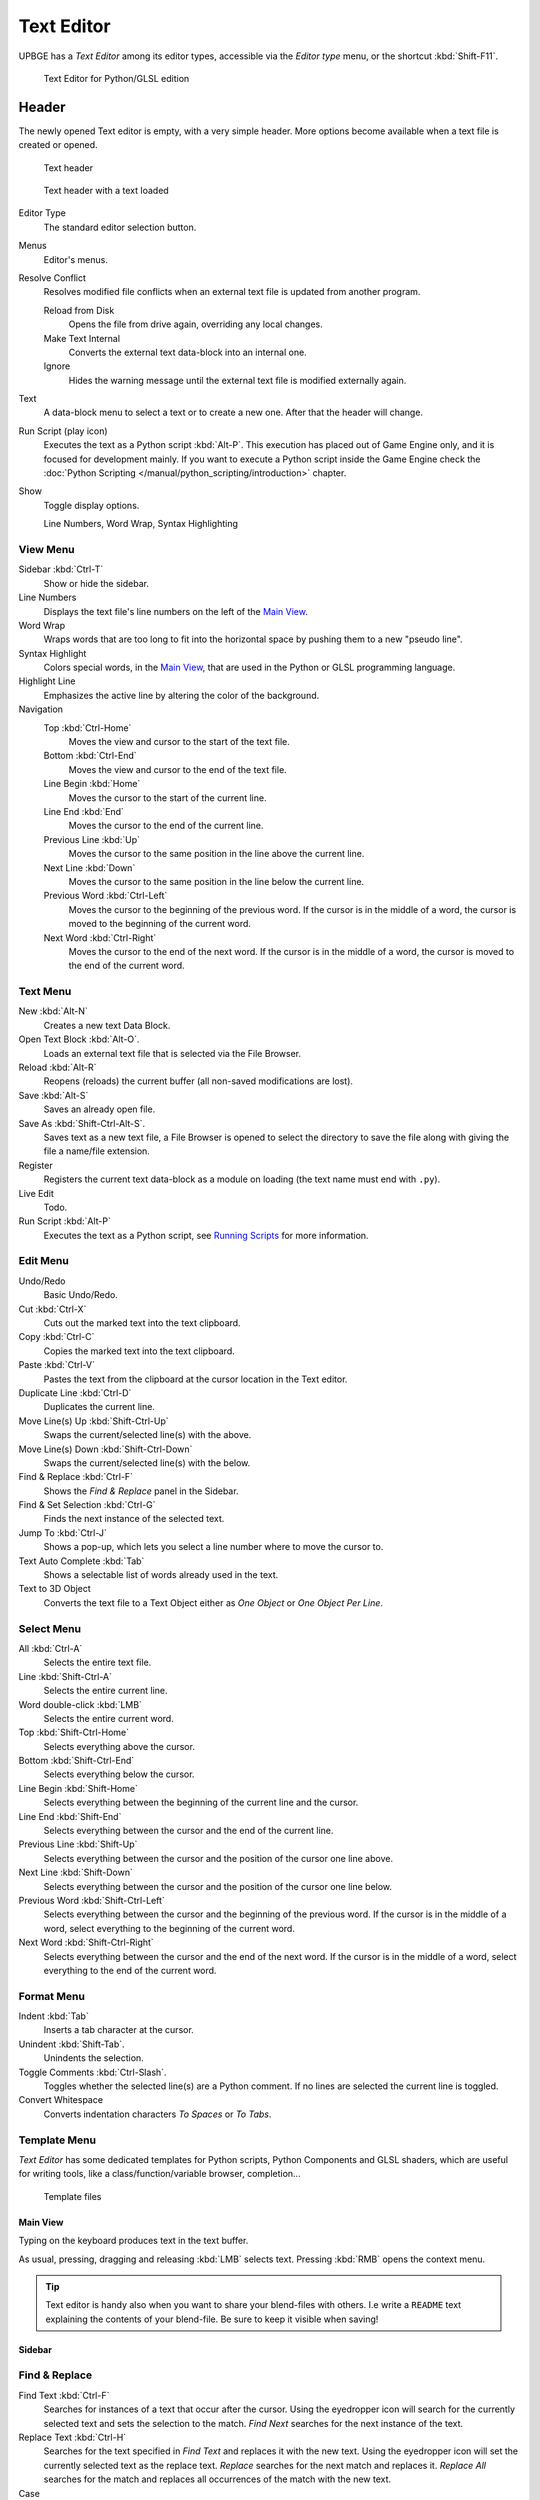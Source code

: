 .. _bpy.types.SpaceTextEditor:

==============================
Text Editor
==============================

UPBGE has a *Text Editor* among its editor types, accessible via the *Editor type* menu, or the shortcut :kbd:`Shift-F11`.

.. figure:: /images/editors/editors-text_editor-text_editor.png

   Text Editor for Python/GLSL edition

Header
++++++++++++++++++++++++++++++

The newly opened Text editor is empty, with a very simple header. More options become available when a text file is created or opened.

.. figure:: /images/editors/editors-text_editor-header.png

   Text header

.. figure:: /images/editors/editors-text_editor-header_loaded.png

   Text header with a text loaded

Editor Type
   The standard editor selection button.

Menus
   Editor's menus.

Resolve Conflict
   Resolves modified file conflicts when an external text file is updated from another program.

   Reload from Disk
      Opens the file from drive again, overriding any local changes.
   
   Make Text Internal
      Converts the external text data-block into an internal one.

   Ignore
      Hides the warning message until the external text file is modified externally again.

Text
   A data-block menu to select a text or to create a new one. After that the header will change.

Run Script (play icon)
   Executes the text as a Python script :kbd:`Alt-P`. This execution has placed out of Game Engine only, and it is focused for development mainly. If you want to execute a Python script inside the Game Engine check the :doc:`Python Scripting </manual/python_scripting/introduction>` chapter.

Show
   Toggle display options.

   Line Numbers, Word Wrap, Syntax Highlighting

View Menu
---------

Sidebar :kbd:`Ctrl-T`
   Show or hide the sidebar.

Line Numbers
   Displays the text file's line numbers on the left of the `Main View`_.

Word Wrap
   Wraps words that are too long to fit into the horizontal space by pushing them to a new "pseudo line".

Syntax Highlight
   Colors special words, in the `Main View`_, that are used in the Python or GLSL programming language.

Highlight Line
   Emphasizes the active line by altering the color of the background.

Navigation
   Top :kbd:`Ctrl-Home`
      Moves the view and cursor to the start of the text file.

   Bottom :kbd:`Ctrl-End`
      Moves the view and cursor to the end of the text file.

   Line Begin :kbd:`Home`
      Moves the cursor to the start of the current line.

   Line End :kbd:`End`
      Moves the cursor to the end of the current line.

   Previous Line :kbd:`Up`
      Moves the cursor to the same position in the line above the current line.

   Next Line :kbd:`Down`
      Moves the cursor to the same position in the line below the current line.

   Previous Word :kbd:`Ctrl-Left`
      Moves the cursor to the beginning of the previous word. If the cursor is in the middle of a word, the cursor is moved to the beginning of the current word.

   Next Word :kbd:`Ctrl-Right`
      Moves the cursor to the end of the next word. If the cursor is in the middle of a word, the cursor is moved to the end of the current word.

Text Menu
---------

New :kbd:`Alt-N`
   Creates a new text Data Block.

Open Text Block :kbd:`Alt-O`.
   Loads an external text file that is selected via the File Browser.

Reload :kbd:`Alt-R`
   Reopens (reloads) the current buffer (all non-saved modifications are lost).

Save :kbd:`Alt-S`
   Saves an already open file.

Save As :kbd:`Shift-Ctrl-Alt-S`.
   Saves text as a new text file, a File Browser is opened to select the directory to save the file along with giving the file a name/file extension.

Register
   Registers the current text data-block as a module on loading (the text name must end with ``.py``).

Live Edit
   Todo.

Run Script :kbd:`Alt-P`
   Executes the text as a Python script, see `Running Scripts`_ for more information.

Edit Menu
---------

Undo/Redo
   Basic Undo/Redo.

Cut :kbd:`Ctrl-X`
   Cuts out the marked text into the text clipboard.

Copy :kbd:`Ctrl-C`
   Copies the marked text into the text clipboard.

Paste :kbd:`Ctrl-V`
   Pastes the text from the clipboard at the cursor location in the Text editor.

Duplicate Line :kbd:`Ctrl-D`
   Duplicates the current line.

Move Line(s) Up :kbd:`Shift-Ctrl-Up`
   Swaps the current/selected line(s) with the above.

Move Line(s) Down :kbd:`Shift-Ctrl-Down`
   Swaps the current/selected line(s) with the below.

Find & Replace :kbd:`Ctrl-F`
   Shows the *Find & Replace* panel in the Sidebar.

Find & Set Selection :kbd:`Ctrl-G`
   Finds the next instance of the selected text.

Jump To :kbd:`Ctrl-J`
   Shows a pop-up, which lets you select a line number where to move the cursor to.

Text Auto Complete :kbd:`Tab`
   Shows a selectable list of words already used in the text.

Text to 3D Object
   Converts the text file to a Text Object either as *One Object* or *One Object Per Line*.

Select Menu
-----------

All :kbd:`Ctrl-A`
   Selects the entire text file.

Line :kbd:`Shift-Ctrl-A`
   Selects the entire current line.

Word double-click :kbd:`LMB`
   Selects the entire current word.

Top :kbd:`Shift-Ctrl-Home`
   Selects everything above the cursor.

Bottom :kbd:`Shift-Ctrl-End`
   Selects everything below the cursor.

Line Begin :kbd:`Shift-Home`
   Selects everything between the beginning of the current line and the cursor.

Line End :kbd:`Shift-End`
   Selects everything between the cursor and the end of the current line.

Previous Line :kbd:`Shift-Up`
   Selects everything between the cursor and the position of the cursor one line above.

Next Line :kbd:`Shift-Down`
   Selects everything between the cursor and the position of the cursor one line below.

Previous Word :kbd:`Shift-Ctrl-Left`
   Selects everything between the cursor and the beginning of the previous word. If the cursor is in the middle of a word, select everything to the beginning of the current word.

Next Word :kbd:`Shift-Ctrl-Right`
   Selects everything between the cursor and the end of the next word. If the cursor is in the middle of a word, select everything to the end of the current word.

Format Menu
-----------

Indent :kbd:`Tab`
   Inserts a tab character at the cursor.

Unindent :kbd:`Shift-Tab`.
   Unindents the selection.

Toggle Comments :kbd:`Ctrl-Slash`.
   Toggles whether the selected line(s) are a Python comment. If no lines are selected the current line is toggled.

Convert Whitespace
   Converts indentation characters *To Spaces* or *To Tabs*.

Template Menu
-------------

*Text Editor* has some dedicated templates for Python scripts, Python Components and GLSL shaders,
which are useful for writing tools, like a class/function/variable browser, completion...

.. figure:: /images/editors/editors-text_editor-template_files.png

   Template files

Main View
=========

Typing on the keyboard produces text in the text buffer.

As usual, pressing, dragging and releasing :kbd:`LMB` selects text. Pressing :kbd:`RMB` opens the context menu.

.. tip::
   Text editor is handy also when you want to share your blend-files with others. I.e write a ``README`` text explaining the contents of your blend-file. Be sure to keep it visible when saving!

Sidebar
=======

Find & Replace
--------------

Find Text :kbd:`Ctrl-F`
   Searches for instances of a text that occur after the cursor. Using the eyedropper icon will search for the currently selected text and sets the selection to the match. *Find Next* searches for the next instance of the text.

Replace Text :kbd:`Ctrl-H`
   Searches for the text specified in *Find Text* and replaces it with the new text. Using the eyedropper icon will set the currently selected text as the replace text. *Replace* searches for the next match and replaces it. *Replace All* searches for the match and replaces all occurrences of the match with the new text.

Case
   Search is sensitive to upper-case and lower-case letters.

Wrap
   Search again from the start of the file when reaching the end.

All
   Search in all text data-blocks instead of only the active one.

Properties
----------

Margin
   Shows a right margin to help keep line length at a reasonable length when scripting. The width of the margin is specified in *Margin Column*.

Font Size :kbd:`Ctrl-WheelUp`
   The size of the font used to display text.

Tab Width
   The number of character spaces to display tab characters with.

Indentation
   Use *Tabs* or *Spaces* for indentations.

Footer
======

The Text editor footer displays if the text is saved internal or external and if there are unsaved changes to an external file. For external files, this region also displays the file path to the text file.

Usage
=====

Running Scripts
---------------

The most notable keystroke is :kbd:`Alt-P` which makes the content of the buffer being parsed by the internal Python interpreter built into UPBGE. Before going on it is worth noticing that UPBGE comes with a fully functional Python interpreter built-in, and with a lots of Blender/UPBGE-specific modules.

.. warning::
   This script execution takes place outside Game Engine, and it is intended for development purpose only. If you want to execute a Python script inside the Game Engine check the :doc:`Python Scripting </manual/python_scripting/introduction>` chapter.

